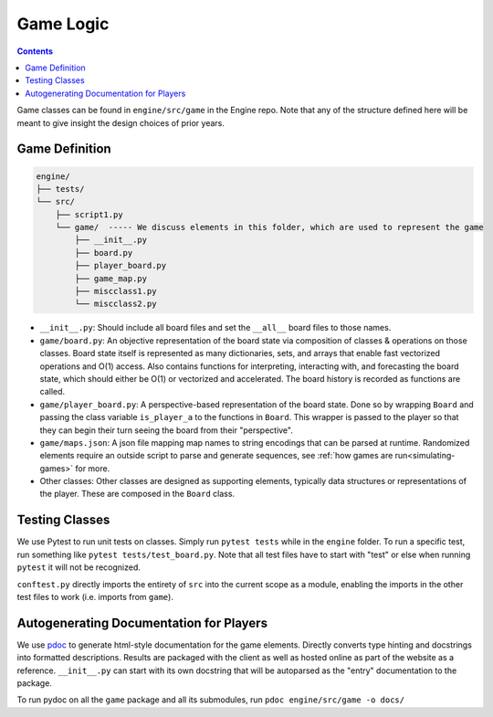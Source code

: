 .. _classes:

Game Logic
==========

.. contents::

Game classes can be found in ``engine/src/game`` in the Engine repo. 
Note that any of the structure defined here will be meant to give insight the design choices of prior years.

Game Definition
---------------
.. code-block:: text

    engine/
    ├── tests/
    └── src/
        ├── script1.py
        └── game/  ----- We discuss elements in this folder, which are used to represent the game
            ├── __init__.py
            ├── board.py
            ├── player_board.py
            ├── game_map.py
            ├── miscclass1.py
            └── miscclass2.py
    

- ``__init__.py``: Should include all board files and set the ``__all__`` board files to those names.
- ``game/board.py``: An objective representation of the board state via composition of classes & operations on those classes. Board state itself is represented as many dictionaries, sets, and arrays that enable fast vectorized operations and O(1) access. Also contains functions for interpreting, interacting with, and forecasting the board state, which should either be O(1) or vectorized and accelerated. The board history is recorded as functions are called.
- ``game/player_board.py``: A perspective-based representation of the board state. Done so by wrapping ``Board`` and passing the class variable ``is_player_a`` to the functions in ``Board``. This wrapper is passed to the player so that they can begin their turn seeing the board from their "perspective".
- ``game/maps.json``: A json file mapping map names to string encodings that can be parsed at runtime. Randomized elements require an outside script to parse and generate sequences, see :ref:`how games are run<simulating-games>` for more.
- Other classes: Other classes are designed as supporting elements, typically data structures or representations of the player. These are composed in the  ``Board`` class.


Testing Classes
---------------
We use Pytest to run unit tests on classes. Simply run ``pytest tests`` while in the ``engine`` folder. To run a specific test, run something like ``pytest tests/test_board.py``. Note that all test files have to start with "test" or else when running ``pytest`` it will not be recognized. 

``conftest.py`` directly imports the entirety of  ``src`` into the current scope as a module, enabling the imports in the other test files to work (i.e. imports from ``game``).

Autogenerating Documentation for Players
----------------------------------------
We use `pdoc <https://pdoc.dev/docs/pdoc.html>`_ to generate html-style documentation for the game elements. Directly converts type hinting and docstrings into formatted descriptions. Results are packaged with the client as well as hosted online as part of the website as a reference.
``__init__.py`` can start with its own docstring that will be autoparsed as the "entry" documentation to the package.

To run pydoc on all the ``game`` package and all its submodules, run ``pdoc engine/src/game -o docs/``